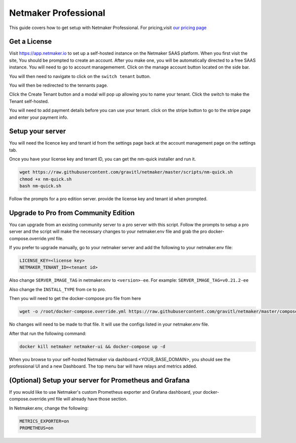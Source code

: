 =================================
Netmaker Professional
=================================

This guide covers how to get setup with Netmaker Professional. For pricing,visit `our pricing page <https://www.netmaker.io/pricing>`_


Get a License
=================================

Visit `<https://app.netmaker.io>`_ to set up a self-hosted instance on the Netmaker SAAS platform. When you first visit the site, You should be prompted to create an account. After you make one, you will be automatically directed to a free SAAS instance. You will need to go to account managemement. Click on the manage account button located on the side bar.

.. image:: images/pro-aftersignup.png
   :width: 80%
   :alt: screeen after signup on SAAS
   :align: center

You will then need to navigate to click on the ``switch tenant`` button. 

.. image:: images/pro-switchtenant.png
   :width: 80%
   :alt: Click on the switch tenant button
   :align: center

You will then be redirected to the tennants page.

.. image:: images/pro-selecttenant.png
   :width: 80%
   :alt: Click on the switch tenant button
   :align: center


Click the Create Tenant button and a modal will pop up allowing you to name your tenant. Click the switch to make the Tenant self-hosted.

.. image:: images/pro-selfhostedswitch.png
   :width: 80%
   :alt: selfhosted switch
   :align: center

You will need to add payment details before you can use your tenant. click on the stripe button to go to the stripe page and enter your payment info.



Setup your server
=================================

You will need the licence key and tenant id from the settings page back at the account management page on the settings tab.

.. image:: images/pro-license-key2.png
    :width: 80%
    :alt: License keys
    :align: center


Once you have your license key and tenant ID, you can get the nm-quick installer and run it. 

.. code-block::
    
    wget https://raw.githubusercontent.com/gravitl/netmaker/master/scripts/nm-quick.sh
    chmod +x nm-quick.sh
    bash nm-quick.sh

Follow the prompts for a pro edition server. provide the license key and tenant id when prompted. 

Upgrade to Pro from Community Edition
======================================

You can upgrade from an existing community server to a pro server with this script. Follow the prompts to setup a pro server and the script will make the necessary changes to your netmaker.env file and grab the pro docker-compose.override.yml file.

If you prefer to upgrade manually, go to your netmaker server and add the following to your netmaker.env file:

.. code-block::

    LICENSE_KEY=<license key>
    NETMAKER_TENANT_ID=<tenant id>

Also change ``SERVER_IMAGE_TAG`` in netmaker.env to ``<version>-ee``. For example: ``SERVER_IMAGE_TAG=v0.21.2-ee`` 

Also change the ``INSTALL_TYPE`` from ce to pro.

Then you will need to get the docker-compose pro file from here

.. code-block::

    wget -o /root/docker-compose.override.yml https://raw.githubusercontent.com/gravitl/netmaker/master/compose/docker-compose.pro.yml

No changes will need to be made to that file. It will use the configs listed in your netmaker.env file.

After that run the following command: 

.. code-block::

    docker kill netmaker netmaker-ui && docker-compose up -d 

When you browse to your self-hosted Netmaker via dashboard.<YOUR_BASE_DOMAIN>, you should see the professional UI and a new Dashboard. The top menu bar will have relays and metrics added.

.. image:: images/pro-new-dashboard.png
    :width: 80%
    :alt: new dashboard
    :align: center

(Optional) Setup your server for Prometheus and Grafana
==========================================================

If you would like to use Netmaker's custom Prometheus exporter and Grafana dashboard, your docker-compose.override.yml file will already have those section.

In Netmaker.env, change the following:

.. code-block::

    METRICS_EXPORTER=on
    PROMETHEUS=on